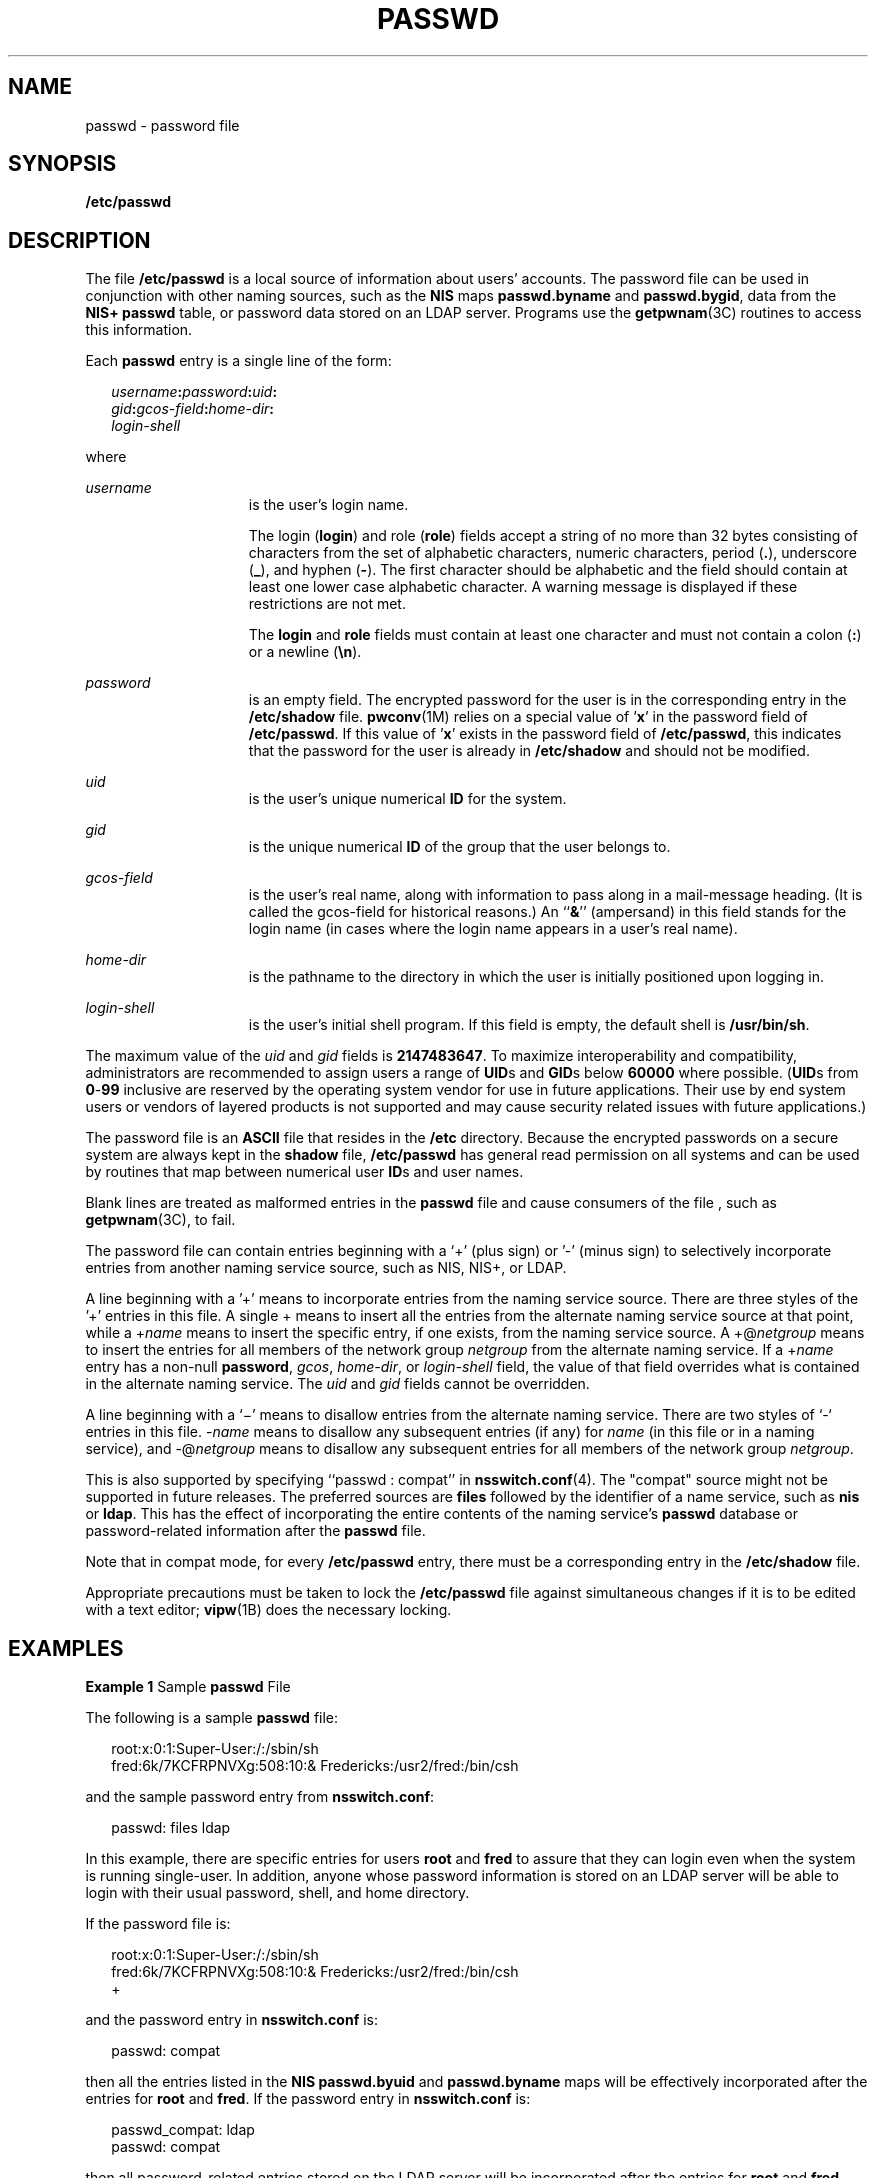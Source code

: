 '\" te
.\" Copyright (c) 2013 Gary Mills
.\" Copyright (c) 2004, Sun Microsystems, Inc. All Rights Reserved.
.\" Copyright 1989 AT&T
.\" The contents of this file are subject to the terms of the Common Development and Distribution License (the "License").  You may not use this file except in compliance with the License.
.\" You can obtain a copy of the license at usr/src/OPENSOLARIS.LICENSE or http://www.opensolaris.org/os/licensing.  See the License for the specific language governing permissions and limitations under the License.
.\" When distributing Covered Code, include this CDDL HEADER in each file and include the License file at usr/src/OPENSOLARIS.LICENSE.  If applicable, add the following below this CDDL HEADER, with the fields enclosed by brackets "[]" replaced with your own identifying information: Portions Copyright [yyyy] [name of copyright owner]
.TH PASSWD 4 "Apr 16, 2013"
.SH NAME
passwd \- password file
.SH SYNOPSIS
.LP
.nf
\fB/etc/passwd\fR
.fi

.SH DESCRIPTION
.LP
The file \fB/etc/passwd\fR is a local source of information about users'
accounts. The password file can be used in conjunction with other naming
sources, such as the \fBNIS\fR maps \fBpasswd.byname\fR and \fBpasswd.bygid\fR,
data from the \fBNIS+\fR \fBpasswd\fR table, or password data stored on an LDAP
server. Programs use the \fBgetpwnam\fR(3C) routines to access this
information.
.sp
.LP
Each \fBpasswd\fR entry is a single line of the form:
.sp
.in +2
.nf
\fIusername\fR\fB:\fR\fIpassword\fR\fB:\fR\fIuid\fR\fB:\fR
\fIgid\fR\fB:\fR\fIgcos-field\fR\fB:\fR\fIhome-dir\fR\fB:\fR
\fIlogin-shell\fR
.fi
.in -2
.sp

.sp
.LP
where
.sp
.ne 2
.na
\fB\fIusername\fR\fR
.ad
.RS 15n
is the user's login name.
.sp
The login (\fBlogin\fR) and role (\fBrole\fR) fields accept a string of no more
than 32 bytes consisting of characters from the set of alphabetic
characters, numeric characters, period (\fB\&.\fR), underscore (\fB_\fR), and
hyphen (\fB-\fR). The first character should be alphabetic and the field should
contain at least one lower case alphabetic character. A warning message is
displayed if these restrictions are not met.
.sp
The \fBlogin\fR and \fBrole\fR fields must contain at least one character and
must not contain a colon (\fB:\fR) or a newline (\fB\en\fR).
.RE

.sp
.ne 2
.na
\fB\fIpassword\fR\fR
.ad
.RS 15n
is an empty field. The encrypted password for the user is in the corresponding
entry in the \fB/etc/shadow\fR file. \fBpwconv\fR(1M) relies on a special value
of '\fBx\fR' in the password field of \fB/etc/passwd\fR. If this value
of '\fBx\fR' exists in the password field of \fB/etc/passwd\fR, this indicates
that the password for the user is already in \fB/etc/shadow\fR and should not
be modified.
.RE

.sp
.ne 2
.na
\fB\fIuid\fR\fR
.ad
.RS 15n
is the user's unique numerical \fBID\fR for the system.
.RE

.sp
.ne 2
.na
\fB\fIgid\fR\fR
.ad
.RS 15n
is the unique numerical \fBID\fR of the group that the user belongs to.
.RE

.sp
.ne 2
.na
\fB\fIgcos-field\fR\fR
.ad
.RS 15n
is the user's real name, along with information to pass along in a mail-message
heading. (It is called the gcos-field for historical reasons.) An ``\fB&\fR\&''
(ampersand) in this field stands for the login name (in cases where the login
name appears in a user's real name).
.RE

.sp
.ne 2
.na
\fB\fIhome-dir\fR\fR
.ad
.RS 15n
is the pathname to the directory in which the user is initially positioned upon
logging in.
.RE

.sp
.ne 2
.na
\fB\fIlogin-shell\fR\fR
.ad
.RS 15n
is the user's initial shell program. If this field is empty, the default shell
is \fB/usr/bin/sh\fR.
.RE

.sp
.LP
The maximum value of the \fIuid\fR and \fIgid\fR fields is \fB2147483647\fR. To
maximize interoperability and compatibility, administrators are recommended to
assign users a range of \fBUID\fRs and \fBGID\fRs below \fB60000\fR where
possible. (\fBUID\fRs from \fB0\fR-\fB99\fR inclusive are reserved by the
operating system vendor for use in future applications. Their use by end system
users or vendors of layered products is not supported and may cause security
related issues with future applications.)
.sp
.LP
The password file is an \fBASCII\fR file that resides in the \fB/etc\fR
directory. Because the encrypted passwords on a secure system are always kept
in the \fBshadow\fR file, \fB/etc/passwd\fR has general read permission on all
systems and can be used by routines that map between numerical user \fBID\fRs
and user names.
.sp
.LP
Blank lines are treated as malformed entries in the \fBpasswd\fR file and cause
consumers of the file , such as \fBgetpwnam\fR(3C), to fail.
.sp
.LP
The password file can contain entries beginning with a `+' (plus sign) or '-'
(minus sign) to selectively incorporate entries from another naming service
source, such as NIS, NIS+, or LDAP.
.sp
.LP
A line beginning with a '+' means to incorporate entries from the naming
service source. There are three styles of the '+' entries in this file. A
single + means to insert all the entries from the alternate naming service
source at that point, while a +\fIname\fR means to insert the specific entry,
if one exists, from the naming service source. A +@\fInetgroup\fR means to
insert the entries for all members of the network group \fInetgroup\fR from the
alternate naming service. If a +\fIname\fR entry has a non-null \fBpassword\fR,
\fIgcos\fR, \fIhome-dir\fR, or \fIlogin-shell\fR field, the value of that field
overrides what is contained in the alternate naming service. The \fIuid\fR and
\fIgid\fR fields cannot be overridden.
.sp
.LP
A line beginning with a `\(mi' means to disallow entries from the alternate
naming service. There are two styles of `-` entries in this file. -\fIname\fR
means to disallow any subsequent entries (if any) for \fIname\fR (in this file
or in a naming service), and -@\fInetgroup\fR means to disallow any subsequent
entries for all members of the network group \fInetgroup\fR.
.sp
.LP
This is also supported by specifying ``passwd : compat'' in
\fBnsswitch.conf\fR(4). The "compat" source might not be supported in future
releases. The preferred sources are \fBfiles\fR followed by the identifier of a
name service, such as \fBnis\fR or \fBldap\fR. This has the effect of
incorporating the entire contents of the naming service's \fBpasswd\fR database
or password-related information after the \fBpasswd\fR file.
.sp
.LP
Note that in compat mode, for every \fB/etc/passwd\fR entry, there must be a
corresponding entry in the \fB/etc/shadow\fR file.
.sp
.LP
Appropriate precautions must be taken to lock the \fB/etc/passwd\fR file
against simultaneous changes if it is to be edited with a text editor;
\fBvipw\fR(1B) does the necessary locking.
.SH EXAMPLES
.LP
\fBExample 1 \fRSample \fBpasswd\fR File
.sp
.LP
The following is a sample \fBpasswd\fR file:

.sp
.in +2
.nf
root:x:0:1:Super-User:/:/sbin/sh
fred:6k/7KCFRPNVXg:508:10:& Fredericks:/usr2/fred:/bin/csh
.fi
.in -2
.sp

.sp
.LP
and the sample password entry from \fBnsswitch.conf\fR:

.sp
.in +2
.nf
passwd: files ldap
.fi
.in -2
.sp

.sp
.LP
In this example, there are specific entries for users \fBroot\fR and \fBfred\fR
to assure that they can login even when the system is running single-user. In
addition, anyone whose password information is stored on an LDAP server will be
able to login with their usual password, shell, and home directory.

.sp
.LP
If the password file is:

.sp
.in +2
.nf
root:x:0:1:Super-User:/:/sbin/sh
fred:6k/7KCFRPNVXg:508:10:& Fredericks:/usr2/fred:/bin/csh
+
.fi
.in -2
.sp

.sp
.LP
and the password entry in \fBnsswitch.conf\fR is:

.sp
.in +2
.nf
passwd: compat
.fi
.in -2
.sp

.sp
.LP
then all the entries listed in the \fBNIS\fR \fBpasswd.byuid\fR and
\fBpasswd.byname\fR maps will be effectively incorporated after the entries for
\fBroot\fR and \fBfred\fR. If the password entry in \fBnsswitch.conf\fR is:

.sp
.in +2
.nf
passwd_compat: ldap
passwd: compat
.fi
.in -2

.sp
.LP
then all password-related entries stored on the LDAP server will be
incorporated after the entries for \fBroot\fR and \fBfred\fR.

.sp
.LP
The following is a sample \fBpasswd\fR file when \fBshadow\fR does not exist:

.sp
.in +2
.nf
root:q.mJzTnu8icf.:0:1:Super-User:/:/sbin/sh
fred:6k/7KCFRPNVXg:508:10:& Fredericks:/usr2/fred:/bin/csh
+john:
+@documentation:no-login:
+::::Guest
.fi
.in -2
.sp

.sp
.LP
The following is a sample \fBpasswd\fR file when \fBshadow\fR does exist:

.sp
.in +2
.nf
root:##root:0:1:Super-User:/:/sbin/sh
fred:##fred:508:10:& Fredericks:/usr2/fred:/bin/csh
+john:
+@documentation:no-login:
+::::Guest
.fi
.in -2
.sp

.sp
.LP
In this example, there are specific entries for users \fBroot\fR and
\fBfred\fR, to assure that they can log in even when the system is running
standalone. The user \fBjohn\fR will have his password entry in the naming
service source incorporated without change, anyone in the netgroup
\fBdocumentation\fR will have their password field disabled, and anyone else
will be able to log in with their usual password, shell, and home directory,
but with a \fIgcos\fR field of \fBGuest\fR

.SH FILES
.ne 2
.na
\fB\fB/etc/nsswitch.conf\fR\fR
.ad
.RS 22n

.RE

.sp
.ne 2
.na
\fB\fB/etc/passwd\fR\fR
.ad
.RS 22n

.RE

.sp
.ne 2
.na
\fB\fB/etc/shadow\fR\fR
.ad
.RS 22n

.RE

.SH SEE ALSO
.LP
\fBchgrp\fR(1), \fBchown\fR(1), \fBfinger\fR(1), \fBgroups\fR(1),
\fBlogin\fR(1), \fBnewgrp\fR(1), \fBnispasswd\fR(1), \fBpasswd\fR(1),
\fBsh\fR(1), \fBsort\fR(1), \fBdomainname\fR(1M), \fBgetent\fR(1M),
\fBpassmgmt\fR(1M), \fBpwck\fR(1M), \fBpwconv\fR(1M),
\fBsu\fR(1M), \fBuseradd\fR(1M), \fBuserdel\fR(1M), \fBusermod\fR(1M),
\fBa64l\fR(3C), \fBcrypt\fR(3C), \fBgetpw\fR(3C), \fBgetpwnam\fR(3C),
\fBgetspnam\fR(3C), \fBputpwent\fR(3C), \fBgroup\fR(4), \fBhosts.equiv\fR(4),
\fBnsswitch.conf\fR(4), \fBshadow\fR(4), \fBenviron\fR(5),
\fBunistd.h\fR(3HEAD)
.sp
.LP
\fISystem Administration Guide: Basic Administration\fR
